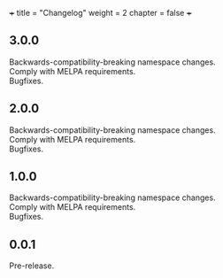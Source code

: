 +++
title = "Changelog"
weight = 2
chapter = false
+++

** 3.0.0
   :PROPERTIES:
   :CUSTOM_ID: section
   :END:

Backwards-compatibility-breaking namespace changes.\\
Comply with MELPA requirements.\\
Bugfixes.

** 2.0.0
   :PROPERTIES:
   :CUSTOM_ID: section-1
   :END:

Backwards-compatibility-breaking namespace changes.\\
Comply with MELPA requirements.\\
Bugfixes.

** 1.0.0
   :PROPERTIES:
   :CUSTOM_ID: section-2
   :END:

Backwards-compatibility-breaking namespace changes.\\
Comply with MELPA requirements.\\
Bugfixes.

** 0.0.1
   :PROPERTIES:
   :CUSTOM_ID: section-3
   :END:

Pre-release.
